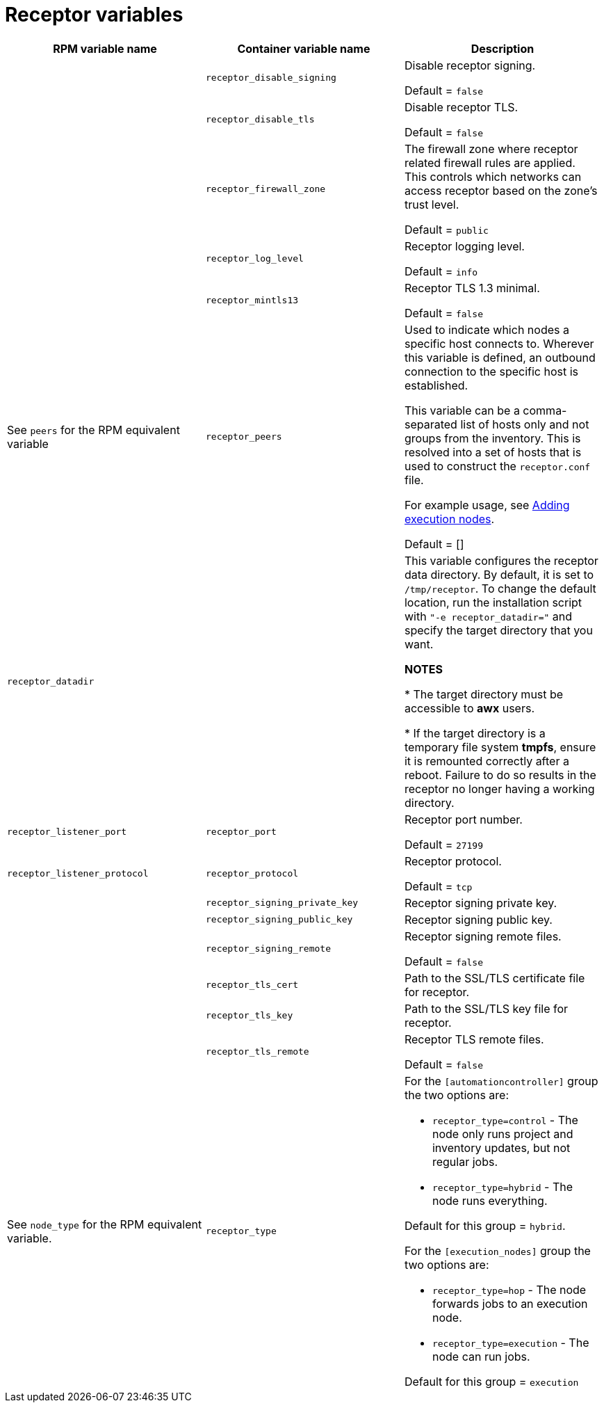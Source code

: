 
[id="ref-receptor-inventory-variables"]

= Receptor variables

[cols="50%,50%,50%",options="header"]
|====
| *RPM variable name* | *Container variable name* | *Description*

| | `receptor_disable_signing` | Disable receptor signing. 

Default = `false`

| | `receptor_disable_tls` | Disable receptor TLS. 

Default = `false`

| | `receptor_firewall_zone` | The firewall zone where receptor related firewall rules are applied. This controls which networks can access receptor based on the zone's trust level.

Default = `public`

| | `receptor_log_level` | Receptor logging level.

Default = `info`

| | `receptor_mintls13` | Receptor TLS 1.3 minimal. 

Default = `false`

| See `peers` for the RPM equivalent variable | `receptor_peers` | 

Used to indicate which nodes a specific host connects to. Wherever this variable is defined, an outbound connection to the specific host is established.

This variable can be a comma-separated list of hosts only and not groups from the inventory. This is resolved into a set of hosts that is used to construct the `receptor.conf` file.

For example usage, see link:{URLContainerizedInstall}/aap-containerized-installation#adding-execution-nodes_aap-containerized-installation[Adding execution nodes].

Default = []

| `receptor_datadir` | | This variable configures the receptor data directory. By default, it is set to `/tmp/receptor`. To change the default location, run the installation script with `"-e receptor_datadir="` and specify the target directory that you want. 

*NOTES*

* The target directory must be accessible to *awx* users. 

* If the target directory is a temporary file system *tmpfs*, ensure it is remounted correctly after a reboot. Failure to do so results in the receptor no longer having a working directory.

| `receptor_listener_port` | `receptor_port` | Receptor port number.

Default = `27199`

| `receptor_listener_protocol` | `receptor_protocol` | Receptor protocol.

Default = `tcp`

| | `receptor_signing_private_key` | Receptor signing private key. 
| | `receptor_signing_public_key` | Receptor signing public key. 
| | `receptor_signing_remote` | Receptor signing remote files. 

Default = `false`

| | `receptor_tls_cert` | Path to the SSL/TLS certificate file for receptor. 
| | `receptor_tls_key` | Path to the SSL/TLS key file for receptor. 
| | `receptor_tls_remote` | Receptor TLS remote files. 

Default = `false`

| See `node_type` for the RPM equivalent variable. | `receptor_type` a|

For the `[automationcontroller]` group the two options are:

* `receptor_type=control` - The node only runs project and inventory updates, but not regular jobs.

* `receptor_type=hybrid` - The node runs everything.

Default for this group = `hybrid`.

For the `[execution_nodes]` group the two options are:

* `receptor_type=hop` - The node forwards jobs to an execution node.
* `receptor_type=execution` - The node can run jobs.

Default for this group = `execution`
|====
